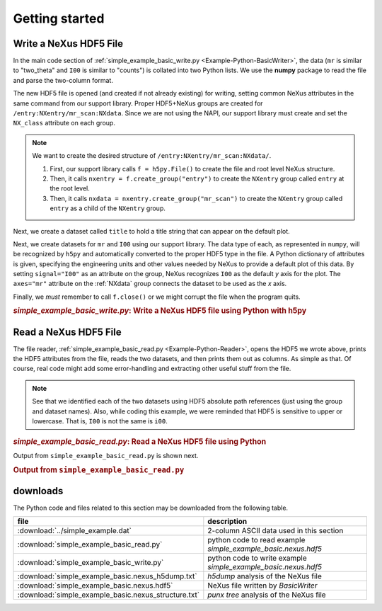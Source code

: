 .. _Example-Python-complete:

Getting started
###############

.. _Example-Python-Writing:

Write a NeXus HDF5 File
=======================

In the main code section of :ref:`simple_example_basic_write.py <Example-Python-BasicWriter>`, 
the data (``mr`` is similar to "two_theta" and
``I00`` is similar to "counts") is collated into two Python lists. We use the
**numpy** package to read the file and parse the two-column format.

The new HDF5 file is opened (and created if not already existing) for writing,
setting common NeXus attributes in the same command from our support library.
Proper HDF5+NeXus groups are created for ``/entry:NXentry/mr_scan:NXdata``.
Since we are not using the NAPI, our
support library must create and set the ``NX_class`` attribute on each group.

.. note:: We want to create the desired structure of
          ``/entry:NXentry/mr_scan:NXdata/``. 
          
	  #. First, our support library calls 
             ``f = h5py.File()`` 
             to create the file and root level NeXus structure.
	  #. Then, it calls 
             ``nxentry = f.create_group("entry")`` 
             to create the ``NXentry`` group called
             ``entry`` at the root level. 
	  #. Then, it calls 
             ``nxdata = nxentry.create_group("mr_scan")`` 
             to create the ``NXentry`` group called
             ``entry`` as a child of the ``NXentry`` group.

Next, we create a dataset called ``title`` to hold a title string that can
appear on the default plot.

Next, we create datasets for ``mr`` and ``I00`` using our support library.
The data type of each, as represented in ``numpy``, will be recognized by
``h5py`` and automatically converted to the proper HDF5 type in the file.
A Python dictionary of attributes is given, specifying the engineering units and other
values needed by NeXus to provide a default plot of this data.  By setting ``signal="I00"``
as an attribute on the group, NeXus recognizes ``I00`` as the default
*y* axis for the plot.  The ``axes="mr"`` attribute on the :ref:`NXdata` 
group connects the dataset to be used as the *x* axis.

Finally, we *must* remember to call ``f.close()`` or we might
corrupt the file when the program quits.

.. compound::

    .. rubric:: *simple_example_basic_write.py*: Write a NeXus HDF5 file using Python with h5py
    
    .. _Example-Python-BasicWriter:

    .. tabs::

        .. tab:: nexusformat

            .. literalinclude:: nexusformat/simple_example_basic_write.py
                :tab-width: 4
                :linenos:
                :language: python

        .. tab:: h5py

            .. literalinclude:: simple_example_basic_write.py
	            :tab-width: 4
	            :linenos:
	            :language: python

.. _Example-Python-Reading:

Read a NeXus HDF5 File
======================

The file reader, :ref:`simple_example_basic_read.py <Example-Python-Reader>`,
opens the HDF5 we wrote above,
prints the HDF5 attributes from the file, reads the two datasets,
and then prints them out as columns.  As simple as that.
Of course, real code might add some error-handling and
extracting other useful stuff from the file.

.. note:: See that we identified each of the two datasets using HDF5 absolute path references
          (just using the group and dataset names). Also, while coding this example, we were reminded
          that HDF5 is sensitive to upper or lowercase. That is, ``I00`` is not the same is
          ``i00``.

.. compound::

    .. rubric:: *simple_example_basic_read.py*: Read a NeXus HDF5 file using Python

    .. _Example-Python-Reader:

    .. tabs::

        .. tab:: nexusformat

            .. literalinclude:: nexusformat/simple_example_basic_read.py
                :tab-width: 4
                :linenos:
                :language: python

        .. tab:: h5py

            .. literalinclude:: simple_example_basic_read.py.py
	            :tab-width: 4
	            :linenos:
	            :language: python

Output from ``simple_example_basic_read.py`` is shown next.

.. compound::

    .. rubric:: Output from ``simple_example_basic_read.py``

    .. literalinclude:: output.txt
	    :tab-width: 4
	    :linenos:
	    :language: text

downloads
=========

The Python code and files related to this section may be downloaded from the following table.

=====================================================  =============================================
file                                                   description
=====================================================  =============================================
:download:`../simple_example.dat`                      2-column ASCII data used in this section
:download:`simple_example_basic_read.py`               python code to read example *simple_example_basic.nexus.hdf5*
:download:`simple_example_basic_write.py`              python code to write example *simple_example_basic.nexus.hdf5*
:download:`simple_example_basic.nexus_h5dump.txt`      *h5dump* analysis of the NeXus file
:download:`simple_example_basic.nexus.hdf5`            NeXus file written by *BasicWriter*
:download:`simple_example_basic.nexus_structure.txt`   *punx tree* analysis of the NeXus file
=====================================================  =============================================
